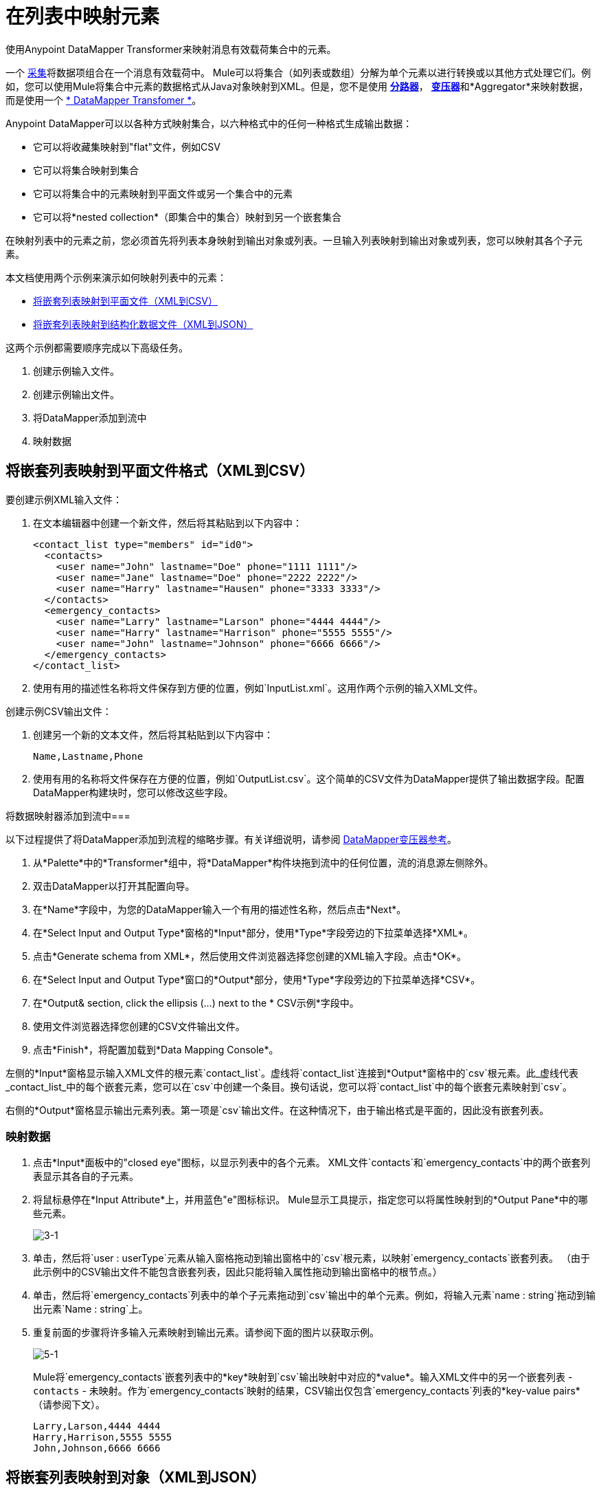 = 在列表中映射元素

使用Anypoint DataMapper Transformer来映射消息有效载荷集合中的元素。

一个 http://en.wikipedia.org/wiki/Collection_(abstract_data_type)[采集]将数据项组合在一个消息有效载荷中。 Mule可以将集合（如列表或数组）分解为单个元素以进行转换或以其他方式处理它们。例如，您可以使用Mule将集合中元素的数据格式从Java对象映射到XML。但是，您不是使用 link:/mule-user-guide/v/3.3/splitter-flow-control-reference[*分路器*]， link:/mule-user-guide/v/3.3/studio-transformers[*变压器*]和*Aggregator*来映射数据，而是使用一个 link:/anypoint-studio/v/6/datamapper-user-guide-and-reference[* DataMapper Transfomer *]。

Anypoint DataMapper可以以各种方式映射集合，以六种格式中的任何一种格式生成输出数据：

* 它可以将收藏集映射到"flat"文件，例如CSV
* 它可以将集合映射到集合
* 它可以将集合中的元素映射到平面文件或另一个集合中的元素
* 它可以将*nested collection*（即集合中的集合）映射到另一个嵌套集合

在映射列表中的元素之前，您必须首先将列表本身映射到输出对象或列表。一旦输入列表映射到输出对象或列表，您可以映射其各个子元素。

本文档使用两个示例来演示如何映射列表中的元素：

*  link:/mule-user-guide/v/3.3/mapping-elements-inside-lists[将嵌套列表映射到平面文件（XML到CSV）]
*  link:/mule-user-guide/v/3.3/mapping-elements-inside-lists[将嵌套列表映射到结构化数据文件（XML到JSON）]

这两个示例都需要顺序完成以下高级任务。

. 创建示例输入文件。
. 创建示例输出文件。
. 将DataMapper添加到流中
. 映射数据

== 将嵌套列表映射到平面文件格式（XML到CSV）

要创建示例XML输入文件：

. 在文本编辑器中创建一个新文件，然后将其粘贴到以下内容中：
+
[source, xml, linenums]
----
<contact_list type="members" id="id0">
  <contacts>
    <user name="John" lastname="Doe" phone="1111 1111"/>
    <user name="Jane" lastname="Doe" phone="2222 2222"/>
    <user name="Harry" lastname="Hausen" phone="3333 3333"/>
  </contacts>
  <emergency_contacts>
    <user name="Larry" lastname="Larson" phone="4444 4444"/>
    <user name="Harry" lastname="Harrison" phone="5555 5555"/>
    <user name="John" lastname="Johnson" phone="6666 6666"/>
  </emergency_contacts>
</contact_list>
----

. 使用有用的描述性名称将文件保存到方便的位置，例如`InputList.xml`。这用作两个示例的输入XML文件。

创建示例CSV输出文件：

. 创建另一个新的文本文件，然后将其粘贴到以下内容中：
+
[source, code, linenums]
----
Name,Lastname,Phone
----

. 使用有用的名称将文件保存在方便的位置，例如`OutputList.csv`。这个简单的CSV文件为DataMapper提供了输出数据字段。配置DataMapper构建块时，您可以修改这些字段。

将数据映射器添加到流中=== 

以下过程提供了将DataMapper添加到流程的缩略步骤。有关详细说明，请参阅 link:/anypoint-studio/v/6/datamapper-user-guide-and-reference[DataMapper变压器参考]。

. 从*Palette*中的*Transformer*组中，将*DataMapper*构件块拖到流中的任何位置，流的消息源左侧除外。
. 双击DataMapper以打开其配置向导。
. 在*Name*字段中，为您的DataMapper输入一个有用的描述性名称，然后点击*Next*。
. 在*Select Input and Output Type*窗格的*Input*部分，使用*Type*字段旁边的下拉菜单选择*XML*。
. 点击*Generate schema from XML*，然后使用文件浏览器选择您创建的XML输入字段。点击*OK*。
. 在*Select Input and Output Type*窗口的*Output*部分，使用*Type*字段旁边的下拉菜单选择*CSV*。
. 在*Output& section, click the ellipsis (...) next to the * CSV示例*字段中。
. 使用文件浏览器选择您创建的CSV文件输出文件。
. 点击*Finish*，将配置加载到*Data Mapping Console*。

左侧的*Input*窗格显示输入XML文件的根元素`contact_list`。虚线将`contact_list`连接到*Output*窗格中的`csv`根元素。此_虚线代表_contact_list_中的每个嵌套元素，您可以在`csv`中创建一个条目。换句话说，您可以将`contact_list`中的每个嵌套元素映射到`csv`。

右侧的*Output*窗格显示输出元素列表。第一项是`csv`输出文件。在这种情况下，由于输出格式是平面的，因此没有嵌套列表。

=== 映射数据

. 点击*Input*面板中的"closed eye"图标，以显示列表中的各个元素。 XML文件`contacts`和`emergency_contacts`中的两个嵌套列表显示其各自的子元素。

. 将鼠标悬停在*Input Attribute*上，并用蓝色"e"图标标识。 Mule显示工具提示，指定您可以将属性映射到的*Output Pane*中的哪些元素。
+
image::3-1.png[3-1]

. 单击，然后将`user : userType`元素从输入窗格拖动到输出窗格中的`csv`根元素，以映射`emergency_contacts`嵌套列表。 （由于此示例中的CSV输出文件不能包含嵌套列表，因此只能将输入属性拖动到输出窗格中的根节点。）

. 单击，然后将`emergency_contacts`列表中的单个子元素拖动到`csv`输出中的单个元素。例如，将输入元素`name : string`拖动到输出元素`Name : string`上。
. 重复前面的步骤将许多输入元素映射到输出元素。请参阅下面的图片以获取示例。
+
image::5-1.png[5-1]
+
Mule将`emergency_contacts`嵌套列表中的*key*映射到`csv`输出映射中对应的*value*。输入XML文件中的另一个嵌套列表 -  `contacts`  - 未映射。作为`emergency_contacts`映射的结果，CSV输出仅包含`emergency_contacts`列表的*key-value pairs*（请参阅下文）。
+
[source, code, linenums]
----
Larry,Larson,4444 4444
Harry,Harrison,5555 5555
John,Johnson,6666 6666
----

== 将嵌套列表映射到对象（XML到JSON）

在这个例子中，Mule将数据从XML映射到JSON。后者支持数据结构和关联数组。

=== 创建示例XML输入文件

如果您尚未创建示例XML文件。

=== 创建示例JSON输出文件

. 在文本编辑器中创建一个新文件，然后将其粘贴到以下内容中：
+
[source, code, linenums]
----
{
  "type": "members",
  "id": "id0",
  "contacts": [
    {
      "name": "",
      "lastname": ""
    },
    {
      "name": "",
      "lastname": ""
    },
  ],
  "emergencyContacts": [
    {
      "name": "",
      "lastname": ""
    },
  ]
}
----

. 使用有用的描述性名称将文件保存到方便的位置。此JSON文件为DataMapper提供输出数据字段。

=== 将DataMapper添加到流中

. 按照前面示例中的*Add DataMapper to a Flow*过程的步骤1  -  7进行操作。 （如果您已完成前面的示例，则DataMapper向导会询问您是否要覆盖XML模式文件，覆盖该文件是安全的;点击*OK*。）
. 在*Select Input and Output Type*窗口的*Output*部分，使用*Type*字段旁边的下拉菜单选择*JSON*。
. 在*Output*部分中，单击*JSON sample*字段旁边的省略号（...）。
. 使用文件浏览器选择您创建的JSON文件。
. 点击*Finish*，将配置加载到*Data Mapping Console*。

=== 映射数据

. 点击*Input*窗格或*Output*窗格中的"closed eye"图标，分别显示XML列表和JSON对象中的子元素。
+
在上面的屏幕截图中，*Output*映射窗格包含两个嵌套列表：`contacts`和`emergencyContacts`。 Mule从示例JSON文件中读取这些列表的名称。
+
请注意，每个列表的子元素（包括输入窗格和输出窗格中）都呈灰色。在您可以将各个列表元素映射到彼此之前，您必须首先映射列表（以粗体显示）。

. 单击，将输入窗格中的`user : UserType`元素拖动到输出窗格中的`emergencyContacts`元素。
+
DataMapper自动映射它可以找到匹配的所有子元素。
+
请注意，DataMapper映射`name`和`lastname`，但不映射`phone`。这是因为示例JSON文件不包含子元素，或者*key*称为`phone`。

. 为`phone`创建一个新键，然后将输入元素映射到输出元素。
+
添加一个新密钥（字段）。

//这是一个提示，注释掉了，但破碎的图像显示出来了。克里斯7月1日2017年删除损坏的图像，取消隐藏提示文本，删除提示格式

完成以下步骤在输出窗格中创建新密钥。

.. 在输出窗格中，右键单击`emergencyContacts`列表，然后选择*Add Field*。
.. 在*New Attribute*窗口的*Name*字段中，输入该属性的名称。
.. 对于*Type*，请选中*Simple*，然后使用下拉菜单选择*string*。
.. 点击*OK*，在JSON输出文件中创建一个新的`phone`属性。
+
.. 单击输入平移中的`phone`元素，然后将其拖动到输出窗格中新创建的`phone`键。


在列表内映射时，DataMapper会在输入和输出窗格之间的*Current Element Mapping*下拉菜单中显示当前映射级别。使用此菜单在所有级别的映射之间切换。 DataMapper会在创建时自动添加新的映射级别。在上例中，下拉菜单中有两项：`contact_list_to_object`和`user_to_emergencyContacts`。

当您在DataMapper向导中完成配置时，DataMapper自动创建顶层 -  `contact_list_to_object`。该级别将XML输入文件`<contact_list_type="members" id="id0" >`映射到JSON输出文件：

[source, code, linenums]
----
{
  "type" : "members",
  "id" : "id0",
[...]
----

. 点击`contacts`输入属性，然后将其拖动到`contacts`输出属性，以映射嵌套的`contacts`列表。

.  DataMapper会自动向*Current Element Mapping*下拉菜单添加一个新映射;请注意它包含：`user_to_contacts`。

. 在输出窗格的`contacts`元素下，为`phone`创建一个新密钥，然后将输入元素`phone`映射到此输出元素。

此时，您已将所有XML输入字段映射到其对应的JSON输出字段。顶级映射`user_to_contacts`被选中，允许您同时查看所有映射。子映射级别`contact_list_to_object`和`user_to_emergencyContacts`的箭头显示为灰色。

映射的输出应该如下所示：

[source, code, linenums]
----
{
  "type" : "members",
  "id" : "id0",
  "contacts" : [ {
    "name" : "John",
    "lastname" : "Doe",
    "phone" : "1111 1111"
  }, {
    "name" : "Jane",
    "lastname" : "Doe",
    "phone" : "2222 2222"
  }, {
    "name" : "Harry",
    "lastname" : "Hausen",
    "phone" : "3333 3333"
  } ],
  "emergencyContacts" : [ {
    "name" : "Larry",
    "lastname" : "Larson",
    "phone" : "4444 4444"
  }, {
    "name" : "Harry",
    "lastname" : "Harrison",
    "phone" : "5555 5555"
  }, {
    "name" : "John",
    "lastname" : "Johnson",
    "phone" : "6666 6666"
  } ]
}
----

要生成映射的预览，请在DataMapper视图的预览选项卡上单击运行映射。
